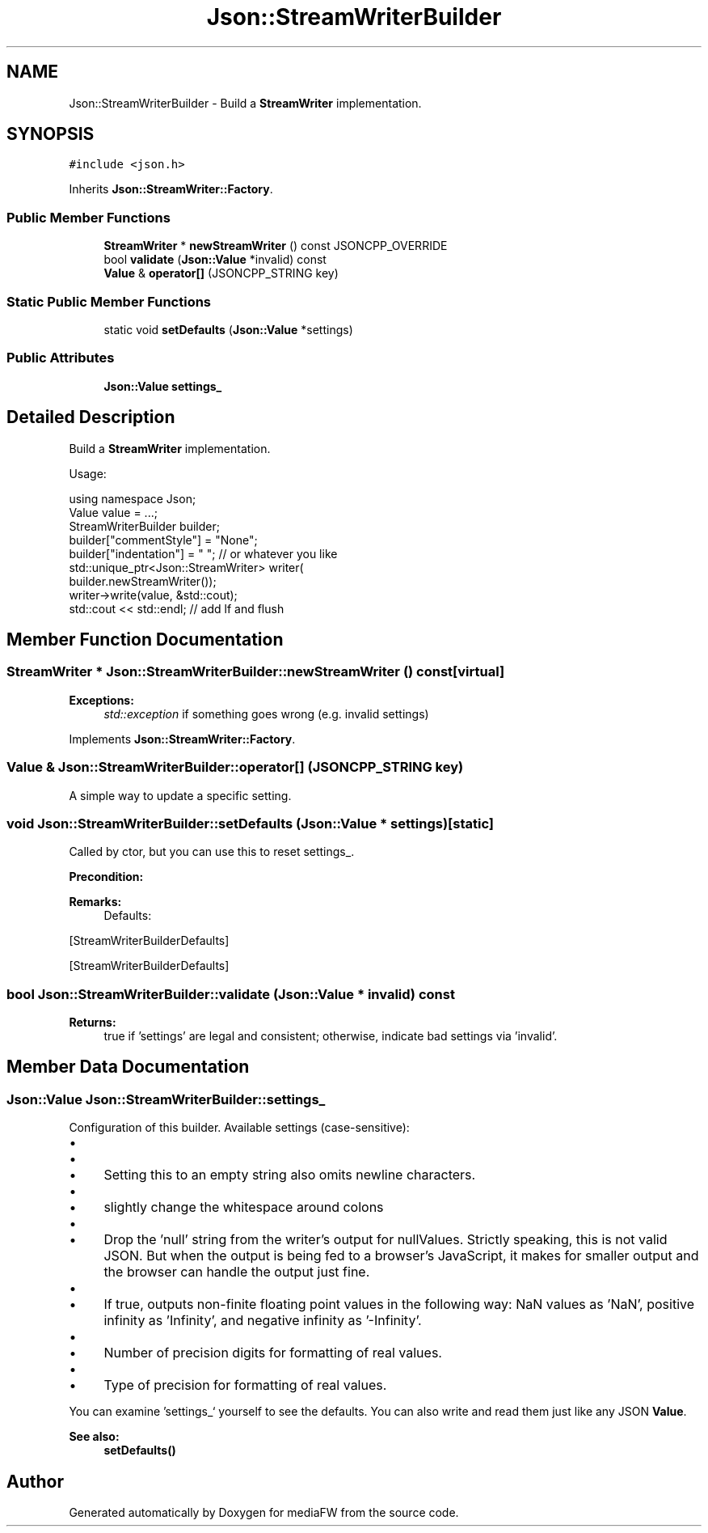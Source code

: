 .TH "Json::StreamWriterBuilder" 3 "Mon Oct 15 2018" "mediaFW" \" -*- nroff -*-
.ad l
.nh
.SH NAME
Json::StreamWriterBuilder \- Build a \fBStreamWriter\fP implementation\&.  

.SH SYNOPSIS
.br
.PP
.PP
\fC#include <json\&.h>\fP
.PP
Inherits \fBJson::StreamWriter::Factory\fP\&.
.SS "Public Member Functions"

.in +1c
.ti -1c
.RI "\fBStreamWriter\fP * \fBnewStreamWriter\fP () const JSONCPP_OVERRIDE"
.br
.ti -1c
.RI "bool \fBvalidate\fP (\fBJson::Value\fP *invalid) const"
.br
.ti -1c
.RI "\fBValue\fP & \fBoperator[]\fP (JSONCPP_STRING key)"
.br
.in -1c
.SS "Static Public Member Functions"

.in +1c
.ti -1c
.RI "static void \fBsetDefaults\fP (\fBJson::Value\fP *settings)"
.br
.in -1c
.SS "Public Attributes"

.in +1c
.ti -1c
.RI "\fBJson::Value\fP \fBsettings_\fP"
.br
.in -1c
.SH "Detailed Description"
.PP 
Build a \fBStreamWriter\fP implementation\&. 

Usage: 
.PP
.nf
using namespace Json;
Value value = \&.\&.\&.;
StreamWriterBuilder builder;
builder["commentStyle"] = "None";
builder["indentation"] = "   ";  // or whatever you like
std::unique_ptr<Json::StreamWriter> writer(
    builder\&.newStreamWriter());
writer->write(value, &std::cout);
std::cout << std::endl;  // add lf and flush

.fi
.PP
 
.SH "Member Function Documentation"
.PP 
.SS "\fBStreamWriter\fP * Json::StreamWriterBuilder::newStreamWriter () const\fC [virtual]\fP"

.PP
\fBExceptions:\fP
.RS 4
\fIstd::exception\fP if something goes wrong (e\&.g\&. invalid settings) 
.RE
.PP

.PP
Implements \fBJson::StreamWriter::Factory\fP\&.
.SS "\fBValue\fP & Json::StreamWriterBuilder::operator[] (JSONCPP_STRING key)"
A simple way to update a specific setting\&. 
.SS "void Json::StreamWriterBuilder::setDefaults (\fBJson::Value\fP * settings)\fC [static]\fP"
Called by ctor, but you can use this to reset settings_\&. 
.PP
\fBPrecondition:\fP
.RS 4
'settings' != NULL (but Json::null is fine) 
.RE
.PP
\fBRemarks:\fP
.RS 4
Defaults: 
.PP
.nf

.fi
.PP
.RE
.PP
[StreamWriterBuilderDefaults]
.PP
[StreamWriterBuilderDefaults] 
.SS "bool Json::StreamWriterBuilder::validate (\fBJson::Value\fP * invalid) const"

.PP
\fBReturns:\fP
.RS 4
true if 'settings' are legal and consistent; otherwise, indicate bad settings via 'invalid'\&. 
.RE
.PP

.SH "Member Data Documentation"
.PP 
.SS "\fBJson::Value\fP Json::StreamWriterBuilder::settings_"
Configuration of this builder\&. Available settings (case-sensitive):
.IP "\(bu" 2
'commentStyle': 'None' or 'All'
.IP "\(bu" 2
'indentation': '<anything>'\&.
.IP "  \(bu" 4
Setting this to an empty string also omits newline characters\&.
.PP

.IP "\(bu" 2
'enableYAMLCompatibility': false or true
.IP "  \(bu" 4
slightly change the whitespace around colons
.PP

.IP "\(bu" 2
'dropNullPlaceholders': false or true
.IP "  \(bu" 4
Drop the 'null' string from the writer's output for nullValues\&. Strictly speaking, this is not valid JSON\&. But when the output is being fed to a browser's JavaScript, it makes for smaller output and the browser can handle the output just fine\&.
.PP

.IP "\(bu" 2
'useSpecialFloats': false or true
.IP "  \(bu" 4
If true, outputs non-finite floating point values in the following way: NaN values as 'NaN', positive infinity as 'Infinity', and negative infinity as '-Infinity'\&.
.PP

.IP "\(bu" 2
'precision': int
.IP "  \(bu" 4
Number of precision digits for formatting of real values\&.
.PP

.IP "\(bu" 2
'precisionType': 'significant'(default) or 'decimal'
.IP "  \(bu" 4
Type of precision for formatting of real values\&.
.PP

.PP
.PP
You can examine 'settings_` yourself to see the defaults\&. You can also write and read them just like any JSON \fBValue\fP\&. 
.PP
\fBSee also:\fP
.RS 4
\fBsetDefaults()\fP 
.RE
.PP


.SH "Author"
.PP 
Generated automatically by Doxygen for mediaFW from the source code\&.
